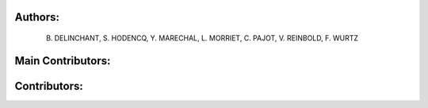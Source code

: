 Authors: 
=======
 B. DELINCHANT, S. HODENCQ, Y. MARECHAL, L. MORRIET, C. PAJOT, V. REINBOLD, F. WURTZ

Main Contributors: 
=================


Contributors: 
=============
